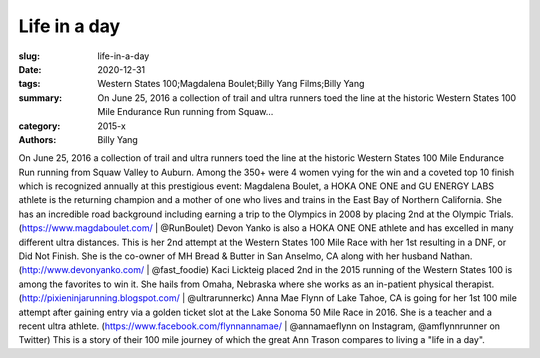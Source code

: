 Life in a day
#############

:slug: life-in-a-day
:date: 2020-12-31
:tags: Western States 100;Magdalena Boulet;Billy Yang Films;Billy Yang
:summary: On June 25, 2016 a collection of trail and ultra runners toed the line at the historic Western States 100 Mile Endurance Run running from Squaw...
:category: 2015-x
:authors: Billy Yang

On June 25, 2016 a collection of trail and ultra runners toed the line at the historic Western States 100 Mile Endurance Run running from Squaw Valley to Auburn. Among the 350+ were 4 women vying for the win and a coveted top 10 finish which is recognized annually at this prestigious event:
Magdalena Boulet, a HOKA ONE ONE and GU ENERGY LABS athlete is the returning champion and a mother of one who lives and trains in the East Bay of Northern California. She has an incredible road background including earning a trip to the Olympics in 2008 by placing 2nd at the Olympic Trials. (https://www.magdaboulet.com/ | @RunBoulet) 
Devon Yanko is also a HOKA ONE ONE athlete and has excelled in many different ultra distances. This is her 2nd attempt at the Western States 100 Mile Race with her 1st resulting in a DNF, or Did Not Finish. She is the co-owner of MH Bread & Butter in San Anselmo, CA along with her husband Nathan. (http://www.devonyanko.com/ | @fast_foodie) 
Kaci Lickteig placed 2nd in the 2015 running of the Western States 100 is among the favorites to win it. She hails from Omaha, Nebraska where she works as an in-patient physical therapist. (http://pixieninjarunning.blogspot.com/ | @ultrarunnerkc) 
Anna Mae Flynn of Lake Tahoe, CA is going for her 1st 100 mile attempt after gaining entry via a golden ticket slot at the Lake Sonoma 50 Mile Race in 2016. She is a teacher and a recent ultra athlete. (https://www.facebook.com/flynnannamae/ | @annamaeflynn on Instagram, @amflynnrunner on Twitter)
This is a story of their 100 mile journey of which the great Ann Trason compares to living a "life in a day".
